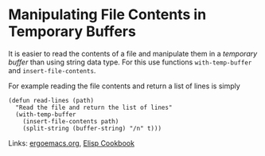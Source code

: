 * Manipulating File Contents in Temporary Buffers

It is easier to read the contents of a file and manipulate them in a /temporary buffer/ than using string data type. For
this use functions ~with-temp-buffer~ and ~insert-file-contents~.

For example reading the file contents and return a list of lines is simply

#+BEGIN_SRC elisp
(defun read-lines (path)
  "Read the file and return the list of lines"
  (with-temp-buffer
    (insert-file-contents path)
    (split-string (buffer-string) "/n" t)))
#+END_SRC

Links: [[http://ergoemacs.org/emacs/elisp_read_file_content.html][ergoemacs.org]], [[https://www.emacswiki.org/emacs/ElispCookbook#toc2][Elisp Cookbook]]
